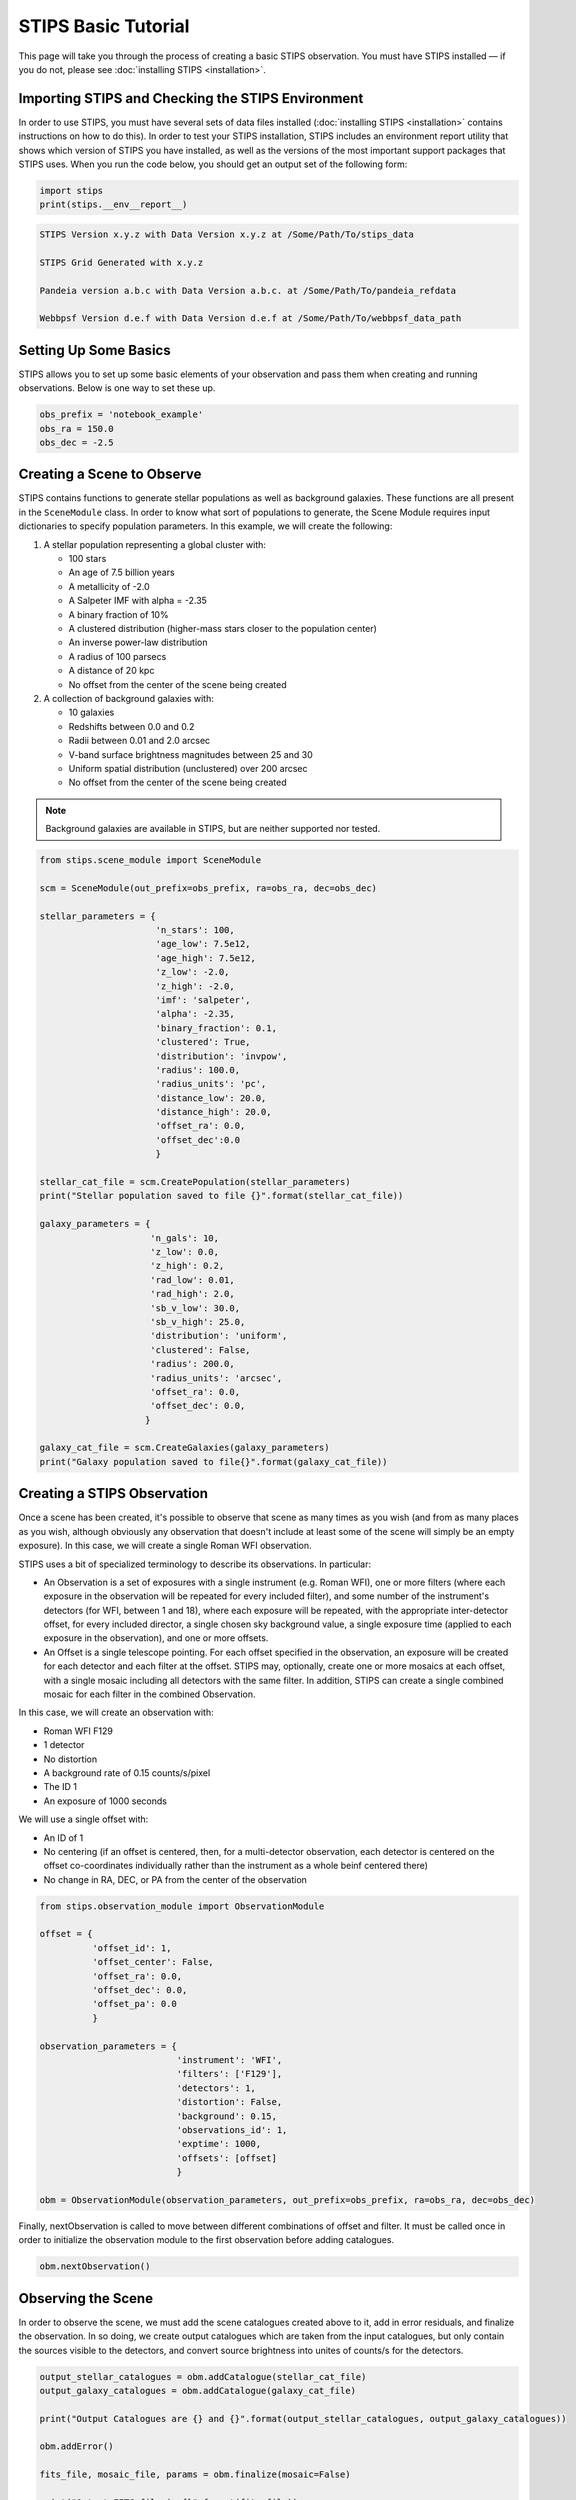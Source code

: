 ********************
STIPS Basic Tutorial
********************

This page will take you through the process of creating a basic STIPS observation.  You 
must have STIPS installed –– if you do not, please see :doc:`installing STIPS <installation>`.


Importing STIPS and Checking the STIPS Environment
--------------------------------------------------

In order to use STIPS, you must have several sets of data files installed 
(:doc:`installing STIPS <installation>` contains instructions on how to do this).  In 
order to test your STIPS installation, STIPS includes an environment report utility that 
shows which version of STIPS you have installed, as well as the versions of the most 
important support packages that STIPS uses.  When you run the code below, you should get 
an output set of the following form:

.. code-block:: python

  import stips
  print(stips.__env__report__)

.. code-block:: text

    STIPS Version x.y.z with Data Version x.y.z at /Some/Path/To/stips_data

    STIPS Grid Generated with x.y.z

    Pandeia version a.b.c with Data Version a.b.c. at /Some/Path/To/pandeia_refdata

    Webbpsf Version d.e.f with Data Version d.e.f at /Some/Path/To/webbpsf_data_path


Setting Up Some Basics
----------------------

STIPS allows you to set up some basic elements of your observation and pass them when 
creating and running observations.  Below is one way to set these up.

.. code-block:: python

  obs_prefix = 'notebook_example'
  obs_ra = 150.0
  obs_dec = -2.5


Creating a Scene to Observe
---------------------------

STIPS contains functions to generate stellar populations as well as background galaxies.  
These functions are all present in the ``SceneModule`` class.  In order to know what sort 
of populations to generate, the Scene Module requires input dictionaries to specify 
population parameters.  In this example, we will create the following:

#. A stellar population representing a global cluster with:

   * 100 stars
   * An age of 7.5 billion years
   * A metallicity of -2.0
   * A Salpeter IMF with alpha = -2.35
   * A binary fraction of 10%
   * A clustered distribution (higher-mass stars closer to the population center)
   * An inverse power-law distribution
   * A radius of 100 parsecs
   * A distance of 20 kpc
   * No offset from the center of the scene being created

#. A collection of background galaxies with:

   * 10 galaxies
   * Redshifts between 0.0 and 0.2
   * Radii between 0.01 and 2.0 arcsec
   * V-band surface brightness magnitudes between 25 and 30
   * Uniform spatial distribution (unclustered) over 200 arcsec
   * No offset from the center of the scene being created

.. note::

  Background galaxies are available in STIPS, but are neither supported nor tested.

.. code-block:: python

  from stips.scene_module import SceneModule

  scm = SceneModule(out_prefix=obs_prefix, ra=obs_ra, dec=obs_dec)

  stellar_parameters = {
                        'n_stars': 100,
                        'age_low': 7.5e12,
                        'age_high': 7.5e12,
                        'z_low': -2.0,
                        'z_high': -2.0,
                        'imf': 'salpeter',
                        'alpha': -2.35,
                        'binary_fraction': 0.1,
                        'clustered': True,
                        'distribution': 'invpow',
                        'radius': 100.0,
                        'radius_units': 'pc',
                        'distance_low': 20.0,
                        'distance_high': 20.0,
                        'offset_ra': 0.0,
                        'offset_dec':0.0
                        }

  stellar_cat_file = scm.CreatePopulation(stellar_parameters)
  print("Stellar population saved to file {}".format(stellar_cat_file))

  galaxy_parameters = {
                       'n_gals': 10,
                       'z_low': 0.0,
                       'z_high': 0.2,
                       'rad_low': 0.01,
                       'rad_high': 2.0,
                       'sb_v_low': 30.0,
                       'sb_v_high': 25.0,
                       'distribution': 'uniform',
                       'clustered': False,
                       'radius': 200.0,
                       'radius_units': 'arcsec',
                       'offset_ra': 0.0,
                       'offset_dec': 0.0,
                      }

  galaxy_cat_file = scm.CreateGalaxies(galaxy_parameters)
  print("Galaxy population saved to file{}".format(galaxy_cat_file))


Creating a STIPS Observation
----------------------------

Once a scene has been created, it's possible to observe that scene as many times as you 
wish (and from as many places as you wish, although obviously any observation that doesn't 
include at least some of the scene will simply be an empty exposure).  In this case, we 
will create a single Roman WFI observation.

STIPS uses a bit of specialized terminology to describe its observations.  In particular:

* An Observation is a set of exposures with a single instrument (e.g. Roman WFI), one or 
  more filters (where each exposure in the observation will be repeated for every included 
  filter), and some number of the instrument's detectors (for WFI, between 1 and 18), 
  where each exposure will be repeated, with the appropriate inter-detector offset, for 
  every included director, a single chosen sky background value, a single exposure time 
  (applied to each exposure in the observation), and one or more offsets.
* An Offset is a single telescope pointing.  For each offset specified in the observation, 
  an exposure will be created for each detector and each filter at the offset.  STIPS may, 
  optionally, create one or more mosaics at each offset, with a single mosaic including 
  all detectors with the same filter.  In addition, STIPS can create a single combined 
  mosaic for each filter in the combined Observation.

In this case, we will create an observation with:

* Roman WFI F129
* 1 detector
* No distortion
* A background rate of 0.15 counts/s/pixel
* The ID 1
* An exposure of 1000 seconds

We will use a single offset with:

* An ID of 1
* No centering (if an offset is centered, then, for a multi-detector observation, each 
  detector is centered on the offset co-coordinates individually rather than the instrument 
  as a whole beinf centered there)
* No change in RA, DEC, or PA from the center of the observation

.. code-block:: python

  from stips.observation_module import ObservationModule

  offset = {
            'offset_id': 1,
            'offset_center': False,
            'offset_ra': 0.0,
            'offset_dec': 0.0,
            'offset_pa': 0.0
            }

  observation_parameters = {
                            'instrument': 'WFI',
                            'filters': ['F129'],
                            'detectors': 1,
                            'distortion': False,
                            'background': 0.15,
                            'observations_id': 1,
                            'exptime': 1000,
                            'offsets': [offset]
                            }

  obm = ObservationModule(observation_parameters, out_prefix=obs_prefix, ra=obs_ra, dec=obs_dec)

Finally, nextObservation is called to move between different combinations of offset and 
filter.  It must be called once in order to initialize the observation module to the first 
observation before adding catalogues.

.. code-block:: python

  obm.nextObservation()


Observing the Scene
-------------------

In order to observe the scene, we must add the scene catalogues created above to it, add 
in error residuals, and finalize the observation.  In so doing, we create output catalogues 
which are taken from the input catalogues, but only contain the sources visible to the 
detectors, and convert source brightness into unites of counts/s for the detectors.

.. code-block:: python

  output_stellar_catalogues = obm.addCatalogue(stellar_cat_file)
  output_galaxy_catalogues = obm.addCatalogue(galaxy_cat_file)

  print("Output Catalogues are {} and {}".format(output_stellar_catalogues, output_galaxy_catalogues))

  obm.addError()

  fits_file, mosaic_file, params = obm.finalize(mosaic=False)

  print("Output FITS file is {}".format(fits_file))
  print("Output Mosaic file is {}".format(mosaic_file))
  print("Observation Parameters are {}".format(params))


Showing the Result
---------------

We use ``matplotlib`` to plot the resulting simulated image.

.. code-block:: python

  import matplotlib
  from matplotlib import style
  matplotlib.rcParams['axes.grid'] = False
  matplotlib.rcParams['image.origin'] = 'lower'
  import matplotlib.pyplot as plot
  from astropy.io import fits

  with fits.open(fits_file) as result_file:
    result_data = result_file[1].data

  fig1 = plt.figure()
  im = plt.matshow(result_dara, norm=matplotlib.colors.LogNorm())

Alternatively, you can open the final .fits file in your preferred imaging software.
